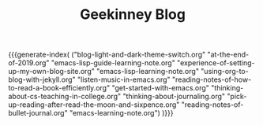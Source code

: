 #+TITLE: Geekinney Blog
#+STARTUP: content
#+OPTIONS: toc:nil H:2 num:2 title:nil
#+MACRO: generate-index (eval (my/blog-generate-index $1))

{{{generate-index(
("blog-light-and-dark-theme-switch.org"
"at-the-end-of-2019.org" 
"emacs-lisp-guide-learning-note.org"
"experience-of-setting-up-my-own-blog-site.org"
"emacs-lisp-learning-note.org"
"using-org-to-blog-with-jekyll.org"
"listen-music-in-emacs.org"
"reading-notes-of-how-to-read-a-book-efficiently.org"
"get-started-with-emacs.org"
"thinking-about-cs-teaching-in-college.org"
"thinking-about-journaling.org"
"pick-up-reading-after-read-the-moon-and-sixpence.org"
"reading-notes-of-bullet-journal.org"
"emacs-learning-note.org")
)}}}

#+begin_comment
<div class="post-div">
  <h3><a href="">post-title</a></h3>
  <p>digest...
  <a>阅读全文</a>
  </p>
  <code><a href="">tag</a></code>
  <span>date</span>
</div>
<hr/>
#+end_comment
